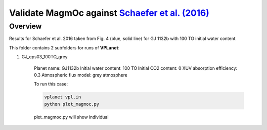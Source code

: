 Validate MagmOc against `Schaefer et al. (2016) <http://stacks.iop.org/0004-637X/829/i=2/a=63?key=crossref.80f93f037970e1b0ba2e4e36e59ff5c1>`_
===========

Overview
--------

Results for Schaefer et al. 2016 taken from Fig. 4 (blue, solid line)
for GJ 1132b with 100 TO initial water content

This folder contains 2 subfolders for runs of **VPLanet**:

1) GJ_eps03_100TO_grey

    Planet name:               GJ1132b
    Initial water content:     100 TO
    Initial CO2 content:       0
    XUV absorption efficiency: 0.3
    Atmospheric flux model:    grey atmosphere

    To run this case:

    .. code-block:: bash

        vplanet vpl.in
        python plot_magmoc.py

    plot_magmoc.py will show individual
